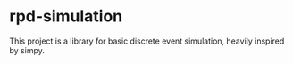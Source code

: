 * rpd-simulation
This project is a library for basic discrete event simulation, heavily
inspired by simpy.
